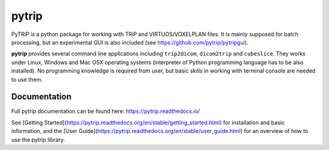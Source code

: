 pytrip
======

PyTRiP is a python package for working with TRiP and VIRTUOS/VOXELPLAN files.
It is mainly supposed for batch processing, but an experimental GUI is also included
(see https://github.com/pytrip/pytripgui).

**pytrip** provides several command line applications including ``trip2dicom``, ``dicom2trip`` and ``cubeslice``.
They works under Linux, Windows and Mac OSX operating systems
(interpreter of Python programming language has to be also installed).
No programming knowledge is required from user, but basic skills in working with terminal console are needed to use them.


Documentation
-------------

Full pytrip documentation can be found here: https://pytrip.readthedocs.io/

See [Getting Started](https://pytrip.readthedocs.org/en/stable/getting_started.html) for installation and basic information,
and the [User Guide](https://pytrip.readthedocs.org/en/stable/user_guide.html) for an overview of how to use the pytrip library.



